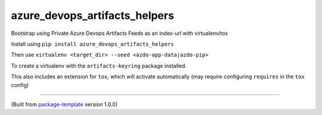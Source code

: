 ************************
azure_devops_artifacts_helpers
************************

Bootstrap using Private Azure Devops Artifacts Feeds as an index-url with virtualenv/tox

Install using ``pip install azure_devops_artifacts_helpers``

Then use ``virtualenv <target_dir> --seed <azdo-app-data|azdo-pip>``

To create a virtualenv with the ``artifacts-keyring`` package installed.

This also includes an extension for ``tox``, which will activate automatically (may require configuring
``requires`` in the ``tox`` config)

---------------------------

(Built from `package-template <https://github.com/djpugh/package-template>`_ version 1.0.0)